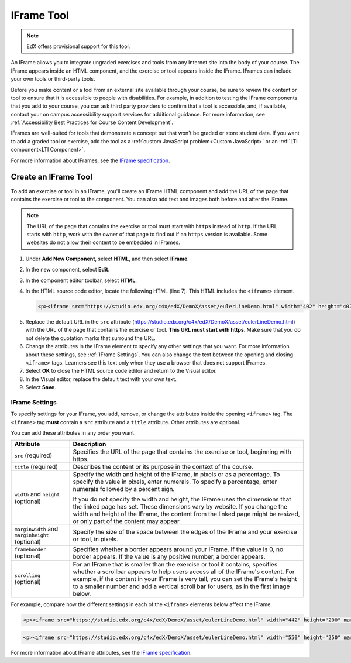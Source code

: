 .. _IFrame:

##################
IFrame Tool
##################

.. note:: EdX offers provisional support for this tool.

An IFrame allows you to integrate ungraded exercises and tools from any
Internet site into the body of your course. The IFrame appears inside an HTML
component, and the exercise or tool appears inside the IFrame. IFrames can
include your own tools or third-party tools.

.. image:: ../../../shared/Images/IFrame_1.png
  :alt: IFrame tool showing a Euler line exercise
  :width: 500

Before you make content or a tool from an external site available through your
course, be sure to review the content or tool to ensure that it is accessible
to people with disabilities. For example, in addition to testing the IFrame
components that you add to your course, you can ask third party providers to
confirm that a tool is accessible, and, if available, contact your on campus
accessibility support services for additional guidance. For more information,
see :ref:`Accessibility Best Practices for Course Content Development`.

IFrames are well-suited for tools that demonstrate a concept but that won't be
graded or store student data. If you want to add a graded tool or exercise, add
the tool as a :ref:`custom JavaScript problem<Custom JavaScript>` or an
:ref:`LTI component<LTI Component>`.

For more information about IFrames, see the `IFrame specification
<http://www.w3.org/wiki/HTML/Elements/iframe>`_.

****************************
Create an IFrame Tool
****************************

To add an exercise or tool in an IFrame, you'll create an IFrame HTML component
and add the URL of the page that contains the exercise or tool to the
component. You can also add text and images both before and after the IFrame.

.. note:: The URL of the page that contains the exercise or tool must start
 with ``https`` instead of ``http``. If the URL starts with ``http``, work with
 the owner of that page to find out if an ``https`` version is available. Some
 websites do not allow their content to be embedded in IFrames.

#. Under **Add New Component**, select **HTML**, and then select **IFrame**.

#. In the new component, select **Edit**.

#. In the component editor toolbar, select **HTML**.

#. In the HTML source code editor, locate the following HTML (line 7). This
   HTML includes the ``<iframe>`` element.

   .. code-block:: html

      <p><iframe src="https://studio.edx.org/c4x/edX/DemoX/asset/eulerLineDemo.html" width="402" height="402" marginwidth="0" marginheight="0" frameborder="0" scrolling="no">You need an iFrame capable browser to view this.</iframe></p>

5. Replace the default URL in the ``src`` attribute
   (https://studio.edx.org/c4x/edX/DemoX/asset/eulerLineDemo.html) with the
   URL of the page that contains the exercise or tool. **This URL must start
   with https**. Make sure that you do not delete the quotation marks that
   surround the URL.

#. Change the attributes in the IFrame element to specify any other settings
   that you want. For more information about these settings, see :ref:`IFrame
   Settings`. You can also change the text between the opening and closing
   ``<iframe>`` tags. Learners see this text only when they use a browser that
   does not support IFrames.

#. Select **OK** to close the HTML source code editor and return to the Visual
   editor.

#. In the Visual editor, replace the default text with your own text.

#. Select **Save**.

.. _IFrame Settings:

======================
IFrame Settings
======================

To specify settings for your IFrame, you add, remove, or change the
attributes inside the opening ``<iframe>`` tag. The ``<iframe>`` tag **must**
contain a ``src`` attribute and a ``title`` attribute. Other attributes are
optional.

You can add these attributes in any order you want.

.. list-table::
   :widths: 20 80
   :header-rows: 1

   * - Attribute
     - Description
   * - ``src`` (required)
     - Specifies the URL of the page that contains the exercise or tool,
       beginning with https.
   * - ``title`` (required)
     - Describes the content or its purpose in the context of the course.
   * - ``width`` and ``height`` (optional)
     - Specify the width and height of the IFrame, in pixels or as a
       percentage. To specify the value in pixels, enter numerals. To specify a
       percentage, enter numerals followed by a percent sign.

       If you do not specify the width and height, the IFrame uses the
       dimensions that the linked page has set. These dimensions vary by
       website. If you change the width and height of the IFrame, the content
       from the linked page might be resized, or only part of the content may
       appear.

   * - ``marginwidth`` and ``marginheight`` (optional)
     - Specify the size of the space between the edges of the IFrame and your
       exercise or tool, in pixels.
   * - ``frameborder`` (optional)
     - Specifies whether a border appears around your IFrame. If the value is
       0, no border appears. If the value is any positive number, a border
       appears.
   * - ``scrolling`` (optional)
     - For an IFrame that is smaller than the exercise or tool it contains,
       specifies whether a scrollbar appears to help users access all of the
       IFrame's content. For example, if the content in your IFrame is very
       tall, you can set the IFrame's height to a smaller number and add a
       vertical scroll bar for users, as in the first image below.

For example, compare how the different settings in each of the ``<iframe>``
elements below affect the IFrame.

.. code-block:: html

      <p><iframe src="https://studio.edx.org/c4x/edX/DemoX/asset/eulerLineDemo.html" width="442" height="200" marginwidth="20" marginheight="20" frameborder="1" scrolling="yes">You need an iFrame capable browser to view this.</iframe></p>

.. image:: ../../../shared/Images/IFrame_3.png
   :alt: IFrame with only top half showing and vertical scroll bar on the side
   :width: 500

.. code-block:: html

      <p><iframe src="https://studio.edx.org/c4x/edX/DemoX/asset/eulerLineDemo.html" width="550" height="250" marginwidth="30" marginheight="60" frameborder="1" scrolling="no">You need an iFrame capable browser to view this.</iframe></p>

.. image:: ../../../shared/Images/IFrame_4.png
   :alt:
   :width: 500

For more information about IFrame attributes, see the `IFrame specification
<http://www.w3.org/wiki/HTML/Elements/iframe>`_.
